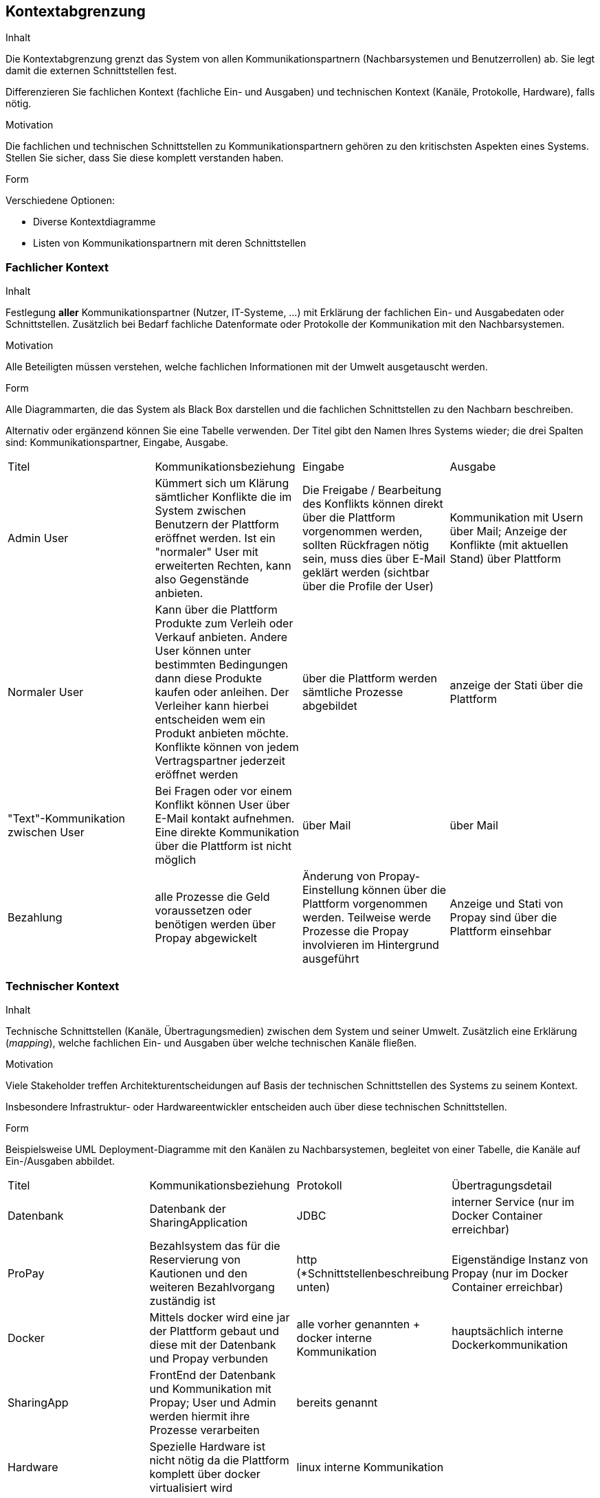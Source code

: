 [[section-system-scope-and-context]]

== Kontextabgrenzung


[role="arc42help"]
****
.Inhalt
Die Kontextabgrenzung grenzt das System von allen Kommunikationspartnern
(Nachbarsystemen und Benutzerrollen) ab. Sie legt damit die
externen Schnittstellen fest.

Differenzieren Sie fachlichen Kontext (fachliche Ein- und Ausgaben) und
technischen Kontext (Kanäle, Protokolle, Hardware), falls nötig.


.Motivation
Die fachlichen und technischen Schnittstellen zu Kommunikationspartnern gehören
zu den kritischsten Aspekten eines Systems.
Stellen Sie sicher, dass Sie diese komplett verstanden haben.

.Form
Verschiedene Optionen:

* Diverse Kontextdiagramme
* Listen von Kommunikationspartnern mit deren Schnittstellen

****


=== Fachlicher Kontext

[role="arc42help"]
****
.Inhalt
Festlegung *aller* Kommunikationspartner (Nutzer, IT-Systeme, ...) mit Erklärung der
fachlichen Ein- und Ausgabedaten oder Schnittstellen. Zusätzlich bei Bedarf fachliche Datenformate
oder Protokolle der Kommunikation mit den Nachbarsystemen.

.Motivation
Alle Beteiligten müssen verstehen, welche fachlichen Informationen mit der Umwelt
ausgetauscht werden.


.Form
Alle Diagrammarten, die das System als Black Box
darstellen und die fachlichen Schnittstellen zu den Nachbarn beschreiben.

Alternativ oder ergänzend können Sie eine Tabelle verwenden.
Der Titel gibt den Namen Ihres Systems wieder; die drei Spalten sind: Kommunikationspartner, Eingabe, Ausgabe.
****

|=======
|Titel|Kommunikationsbeziehung|Eingabe|Ausgabe
|Admin User| Kümmert sich um Klärung sämtlicher Konflikte die im System zwischen Benutzern der Plattform eröffnet werden. Ist ein "normaler" User mit erweiterten Rechten, kann also Gegenstände anbieten.|Die Freigabe / Bearbeitung des Konflikts können direkt über die Plattform vorgenommen werden, sollten Rückfragen nötig sein, muss dies über E-Mail geklärt werden (sichtbar über die Profile der User)|Kommunikation mit Usern über Mail; Anzeige der Konflikte (mit aktuellen Stand) über Plattform
|Normaler User| Kann über die Plattform Produkte zum Verleih oder Verkauf anbieten. Andere User können unter bestimmten Bedingungen dann diese Produkte kaufen oder anleihen. Der Verleiher kann hierbei entscheiden wem ein Produkt anbieten möchte. Konflikte können von jedem Vertragspartner jederzeit eröffnet werden| über die Plattform werden sämtliche Prozesse abgebildet | anzeige der Stati über die Plattform
|"Text"-Kommunikation zwischen User| Bei Fragen oder vor einem Konflikt können User über E-Mail kontakt aufnehmen. Eine direkte Kommunikation über die Plattform ist nicht möglich| über Mail | über Mail
|Bezahlung| alle Prozesse die Geld voraussetzen oder benötigen werden über Propay abgewickelt| Änderung von Propay-Einstellung können über die Plattform vorgenommen werden. Teilweise werde Prozesse die Propay involvieren im Hintergrund ausgeführt| Anzeige und Stati von Propay sind über die Plattform einsehbar
|=======

=== Technischer Kontext

[role="arc42help"]
****
.Inhalt
Technische Schnittstellen (Kanäle, Übertragungsmedien)
zwischen dem System und seiner Umwelt. Zusätzlich eine Erklärung (_mapping_),
welche fachlichen Ein- und Ausgaben über welche technischen Kanäle fließen.


.Motivation
Viele Stakeholder treffen Architekturentscheidungen auf Basis
der technischen Schnittstellen des Systems zu seinem Kontext.

Insbesondere Infrastruktur- oder Hardwareentwickler entscheiden auch über
diese technischen Schnittstellen.

.Form
Beispielsweise UML Deployment-Diagramme mit den Kanälen zu Nachbarsystemen,
begleitet von einer Tabelle, die Kanäle auf Ein-/Ausgaben abbildet.

****

|=======
|Titel|Kommunikationsbeziehung|Protokoll|Übertragungsdetail
|Datenbank | Datenbank der SharingApplication |JDBC| interner Service (nur im Docker Container erreichbar)
|ProPay | Bezahlsystem das für die Reservierung von Kautionen und den weiteren Bezahlvorgang zuständig ist|http (*Schnittstellenbeschreibung unten)| Eigenständige Instanz von Propay (nur im Docker Container erreichbar)
|Docker|Mittels docker wird eine jar der Plattform gebaut und diese mit der Datenbank und Propay verbunden| alle vorher genannten + docker interne Kommunikation| hauptsächlich interne Dockerkommunikation 
|SharingApp|FrontEnd der Datenbank und Kommunikation mit Propay; User und Admin werden hiermit ihre Prozesse verarbeiten| bereits genannt|
|Hardware| Spezielle Hardware ist nicht nötig da die Plattform komplett über docker virtualisiert wird|linux interne Kommunikation||
|=======